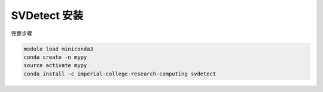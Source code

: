 .. _SVDetect:

SVDetect 安装
====================

完整步骤

.. code:: bash

   module load miniconda3
   conda create -n mypy
   source activate mypy
   conda install -c imperial-college-research-computing svdetect

